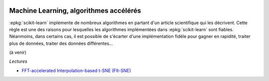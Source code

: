 
.. image:: pystat.png
    :height: 20
    :alt: Statistique
    :target: http://www.xavierdupre.fr/app/ensae_teaching_cs/helpsphinx3/td_2a_notions.html#pour-un-profil-plutot-data-scientist

Machine Learning, algorithmes accélérés
+++++++++++++++++++++++++++++++++++++++

:epkg:`scikit-learn` implémente de nombreux algorithmes
en partant d'un article scientifique qui les décrivent.
Cette règle est une des raisons pour lesquelles les algorithmes
implémentées dans :epkg:`scikit-learn` sont fiables.
Néanmoins, dans certains cas, il est possible de s'écarter
d'une implémentation fidèle pour gagner en rapidité, traiter
plus de données, traiter des données différentes...

(à venir)

*Lectures*

* `FFT-accelerated Interpolation-based t-SNE (FIt-SNE) <https://github.com/KlugerLab/FIt-SNE>`_
